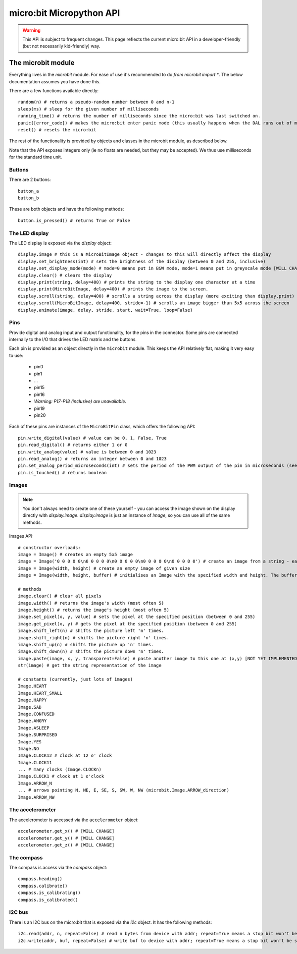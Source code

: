 micro:bit Micropython API
*************************

.. warning::
    This API is subject to frequent changes. This page reflects the current micro:bit API in a developer-friendly (but not necessarily kid-friendly) way.

The microbit module
===================

Everything lives in the `microbit` module.  For ease of use it's recommended to do `from microbit import *`.  The below documentation assumes you have done this.

There are a few functions available directly::

    random(n) # returns a pseudo-random number between 0 and n-1
    sleep(ms) # sleep for the given number of milliseconds
    running_time() # returns the number of milliseconds since the micro:bit was last switched on.
    panic([error_code]) # makes the micro:bit enter panic mode (this usually happens when the DAL runs out of memory, and causes a sad face to be drawn on the display)
    reset() # resets the micro:bit

The rest of the functionality is provided by objects and classes in the microbit module, as described below.

Note that the API exposes integers only (ie no floats are needed, but they may be accepted).  We thus use milliseconds for the standard time unit.

Buttons
-------

There are 2 buttons::

    button_a
    button_b

These are both objects and have the following methods::

    button.is_pressed() # returns True or False

The LED display
---------------

The LED display is exposed via the `display` object::

    display.image # this is a MicroBitImage object - changes to this will directly affect the display
    display.set_brightness(int) # sets the brightness of the display (between 0 and 255, inclusive)
    display.set_display_mode(mode) # mode=0 means put in B&W mode, mode=1 means put in greyscale mode [WILL CHANGE]
    display.clear() # clears the display
    display.print(string, delay=400) # prints the string to the display one character at a time
    display.print(MicroBitImage, delay=400) # prints the image to the screen.
    display.scroll(string, delay=400) # scrolls a string across the display (more exciting than display.print)
    display.scroll(MicroBitImage, delay=400, stride=-1) # scrolls an image bigger than 5x5 across the screen
    display.animate(image, delay, stride, start, wait=True, loop=False)

Pins
----

Provide digital and analog input and output functionality, for the pins in the connector. Some pins are connected internally to the I/O that drives the LED matrix and the buttons.

Each pin is provided as an object directly in the ``microbit`` module.  This keeps the API relatively flat, making it very easy to use:

    * pin0
    * pin1
    * ...
    * pin15
    * pin16
    * *Warning: P17-P18 (inclusive) are unavailable.*
    * pin19
    * pin20

Each of these pins are instances of the ``MicroBitPin`` class, which offers the following API::

    pin.write_digital(value) # value can be 0, 1, False, True
    pin.read_digital() # returns either 1 or 0
    pin.write_analog(value) # value is between 0 and 1023
    pin.read_analog() # returns an integer between 0 and 1023
    pin.set_analog_period_microseconds(int) # sets the period of the PWM output of the pin in microseconds (see https://en.wikipedia.org/wiki/Pulse-width_modulation)
    pin.is_touched() # returns boolean

Images
------

.. note::

    You don't always need to create one of these yourself - you can access the
    image shown on the display directly with `display.image`. `display.image`
    is just an instance of `Image`, so you can use all of the same methods.

Images API::

    # constructor overloads:
    image = Image() # creates an empty 5x5 image
    image = Image('0 0 0 0 0\n0 0 0 0 0\n0 0 0 0 0\n0 0 0 0 0\n0 0 0 0 0') # create an image from a string - each character in the string represents an LED - 0 is off and 1 is on.
    image = Image(width, height) # create an empty image of given size
    image = Image(width, height, buffer) # initialises an Image with the specified width and height. The buffer should be an array of length width * height

    # methods
    image.clear() # clear all pixels
    image.width() # returns the image's width (most often 5)
    image.height() # returns the image's height (most often 5)
    image.set_pixel(x, y, value) # sets the pixel at the specified position (between 0 and 255)
    image.get_pixel(x, y) # gets the pixel at the specified position (between 0 and 255)
    image.shift_left(n) # shifts the picture left 'n' times.
    image.shift_right(n) # shifts the picture right 'n' times.
    image.shift_up(n) # shifts the picture up 'n' times.
    image.shift_down(n) # shifts the picture down 'n' times.
    image.paste(image, x, y, transparent=False) # paste another image to this one at (x,y) [NOT YET IMPLEMENTED]
    str(image) # get the string representation of the image

    # constants (currently, just lots of images)
    Image.HEART
    Image.HEART_SMALL
    Image.HAPPY
    Image.SAD
    Image.CONFUSED
    Image.ANGRY
    Image.ASLEEP
    Image.SURPRISED
    Image.YES
    Image.NO
    Image.CLOCK12 # clock at 12 o' clock
    Image.CLOCK11
    ... # many clocks (Image.CLOCKn)
    Image.CLOCK1 # clock at 1 o'clock
    Image.ARROW_N
    ... # arrows pointing N, NE, E, SE, S, SW, W, NW (microbit.Image.ARROW_direction)
    Image.ARROW_NW

The accelerometer
-----------------

The accelerometer is accessed via the ``accelerometer`` object::

    accelerometer.get_x() # [WILL CHANGE]
    accelerometer.get_y() # [WILL CHANGE]
    accelerometer.get_z() # [WILL CHANGE]

The compass
-----------

The compass is access via the `compass` object::

    compass.heading()
    compass.calibrate()
    compass.is_calibrating()
    compass.is_calibrated()

I2C bus
-------

There is an I2C bus on the micro:bit that is exposed via the `i2c` object.  It has the following methods::

    i2c.read(addr, n, repeat=False) # read n bytes from device with addr; repeat=True means a stop bit won't be sent
    i2c.write(addr, buf, repeat=False) # write buf to device with addr; repeat=True means a stop bit won't be sent
